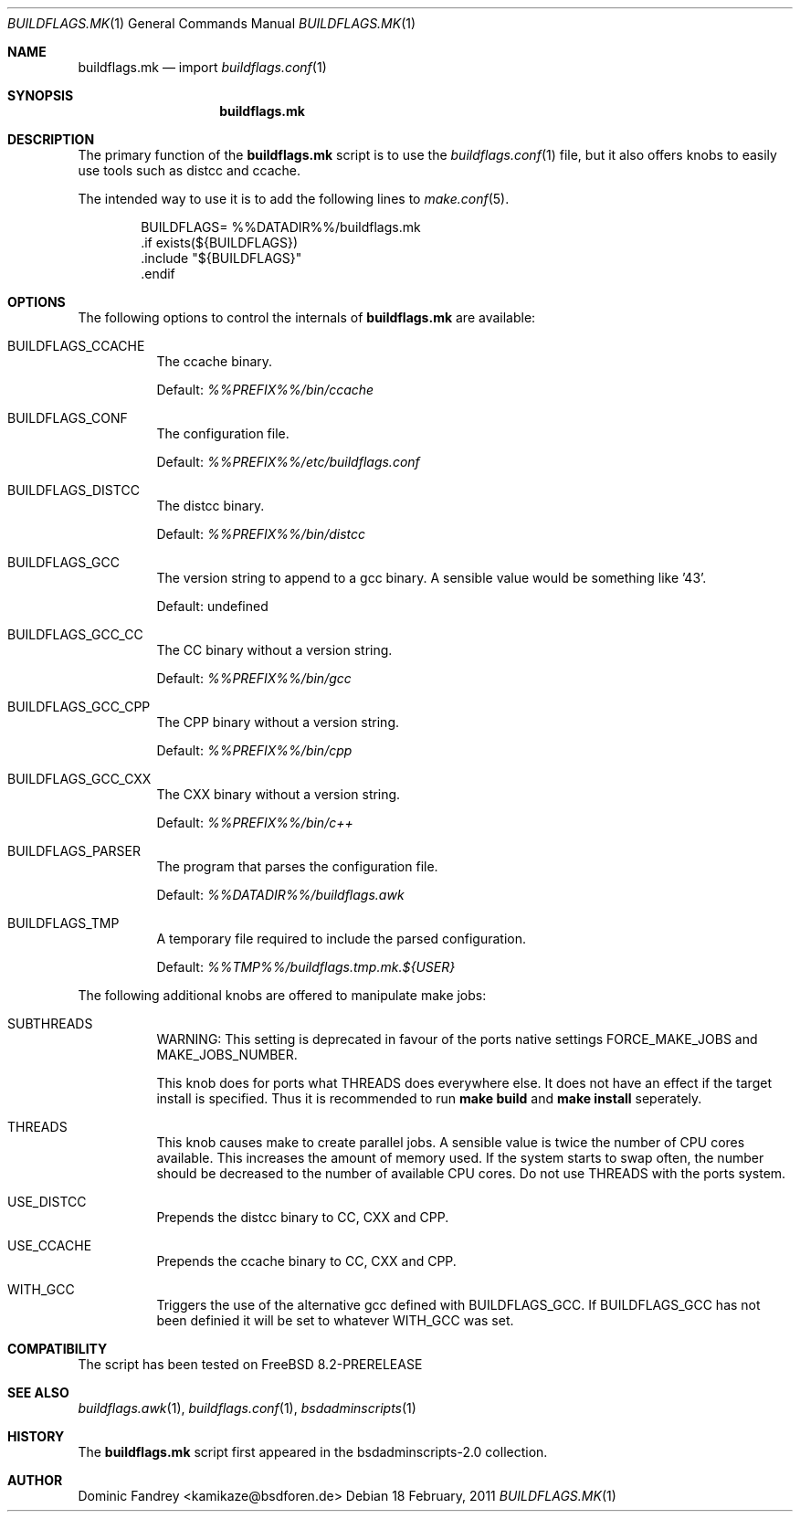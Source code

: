 .\"
.\" Copyright (c) 2006-2009
.\" Dominic Fandrey <kamikaze@bsdforen.de>
.\"
.\" Redistribution and use in source and binary forms, with or without
.\" modification, are permitted provided that the following conditions
.\" are met:
.\" 1. Redistributions of source code must retain the above copyright
.\"    notice, this list of conditions and the following disclaimer.
.\"
.\" THIS SOFTWARE IS PROVIDED BY THE AUTHOR ``AS IS'' AND
.\" ANY EXPRESS OR IMPLIED WARRANTIES, INCLUDING, BUT NOT LIMITED TO, THE
.\" IMPLIED WARRANTIES OF MERCHANTABILITY AND FITNESS FOR A PARTICULAR PURPOSE
.\" ARE DISCLAIMED.  IN NO EVENT SHALL THE AUTHOR BE LIABLE
.\" FOR ANY DIRECT, INDIRECT, INCIDENTAL, SPECIAL, EXEMPLARY, OR CONSEQUENTIAL
.\" DAMAGES (INCLUDING, BUT NOT LIMITED TO, PROCUREMENT OF SUBSTITUTE GOODS
.\" OR SERVICES; LOSS OF USE, DATA, OR PROFITS; OR BUSINESS INTERRUPTION)
.\" HOWEVER CAUSED AND ON ANY THEORY OF LIABILITY, WHETHER IN CONTRACT, STRICT
.\" LIABILITY, OR TORT (INCLUDING NEGLIGENCE OR OTHERWISE) ARISING IN ANY WAY
.\" OUT OF THE USE OF THIS SOFTWARE, EVEN IF ADVISED OF THE POSSIBILITY OF
.\" SUCH DAMAGE.
.\"
.\"
.Dd 18 February, 2011
.Dt BUILDFLAGS.MK 1
.Os
.Sh NAME
.Nm buildflags.mk
.Nd import
.Xr buildflags.conf 1
.Sh SYNOPSIS
.Nm
.Sh DESCRIPTION
The primary function of the
.Nm
script is to use the
.Xr buildflags.conf 1
file, but it also offers knobs to easily use tools such as distcc and ccache.
.Pp
The intended way to use it is to add the following lines to
.Xr make.conf 5 .
.Bd -literal -offset indent
BUILDFLAGS=     %%DATADIR%%/buildflags.mk
\&.if exists(${BUILDFLAGS})
\&.include "${BUILDFLAGS}"
\&.endif
.Ed
.Pp
.Sh OPTIONS
The following options to control the internals of
.Nm
are available:
.Bl -tag -width indent
.It BUILDFLAGS_CCACHE
The ccache binary.
.Pp
Default:
.Pa %%PREFIX%%/bin/ccache
.It BUILDFLAGS_CONF
The configuration file.
.Pp
Default:
.Pa %%PREFIX%%/etc/buildflags.conf
.It BUILDFLAGS_DISTCC
The distcc binary.
.Pp
Default:
.Pa %%PREFIX%%/bin/distcc
.It BUILDFLAGS_GCC
The version string to append to a gcc binary. A sensible value would be
something like '43'.
.Pp
Default: undefined
.It BUILDFLAGS_GCC_CC
The CC binary without a version string.
.Pp
Default:
.Pa %%PREFIX%%/bin/gcc
.It BUILDFLAGS_GCC_CPP
The CPP binary without a version string.
.Pp
Default:
.Pa %%PREFIX%%/bin/cpp
.It BUILDFLAGS_GCC_CXX
The CXX binary without a version string.
.Pp
Default:
.Pa %%PREFIX%%/bin/c++
.It BUILDFLAGS_PARSER
The program that parses the configuration file.
.Pp
Default:
.Pa %%DATADIR%%/buildflags.awk
.It BUILDFLAGS_TMP
A temporary file required to include the parsed configuration.
.Pp
Default:
.Pa %%TMP%%/buildflags.tmp.mk.${USER}
.El
.Pp
The following additional knobs are offered to manipulate make jobs:
.Bl -tag -width indent
.It SUBTHREADS
WARNING: This setting is deprecated in favour of the ports native settings
.Dv FORCE_MAKE_JOBS
and
.Dv MAKE_JOBS_NUMBER.
.Pp
This knob does for ports what
.Dv THREADS
does everywhere else. It does not
have an effect if the target install is specified. Thus it is recommended to
run
.Ic make build
and
.Ic make install
seperately.
.It THREADS
This knob causes make to create parallel jobs. A sensible value is
twice the number of CPU cores available. This increases the
amount of memory used. If the system starts to swap often, the number should
be decreased to the number of available CPU cores.
Do not use
.Dv THREADS
with the ports system.
.It USE_DISTCC
Prepends the distcc binary to
.Dv CC , CXX
and
.Dv CPP .
.It USE_CCACHE
Prepends the ccache binary to
.Dv CC , CXX
and
.Dv CPP .
.It WITH_GCC
Triggers the use of the alternative gcc defined with
.Dv BUILDFLAGS_GCC .
If
.Dv BUILDFLAGS_GCC
has not been definied it will be set to whatever
.Dv WITH_GCC
was set.
.El
.Sh COMPATIBILITY
The script has been tested on
.Fx 8.2-PRERELEASE
.Sh SEE ALSO
.Xr buildflags.awk 1 ,
.Xr buildflags.conf 1 ,
.Xr bsdadminscripts 1
.Sh HISTORY
The
.Nm
script first appeared in the bsdadminscripts-2.0 collection.
.Sh AUTHOR
.An Dominic Fandrey Aq kamikaze@bsdforen.de

